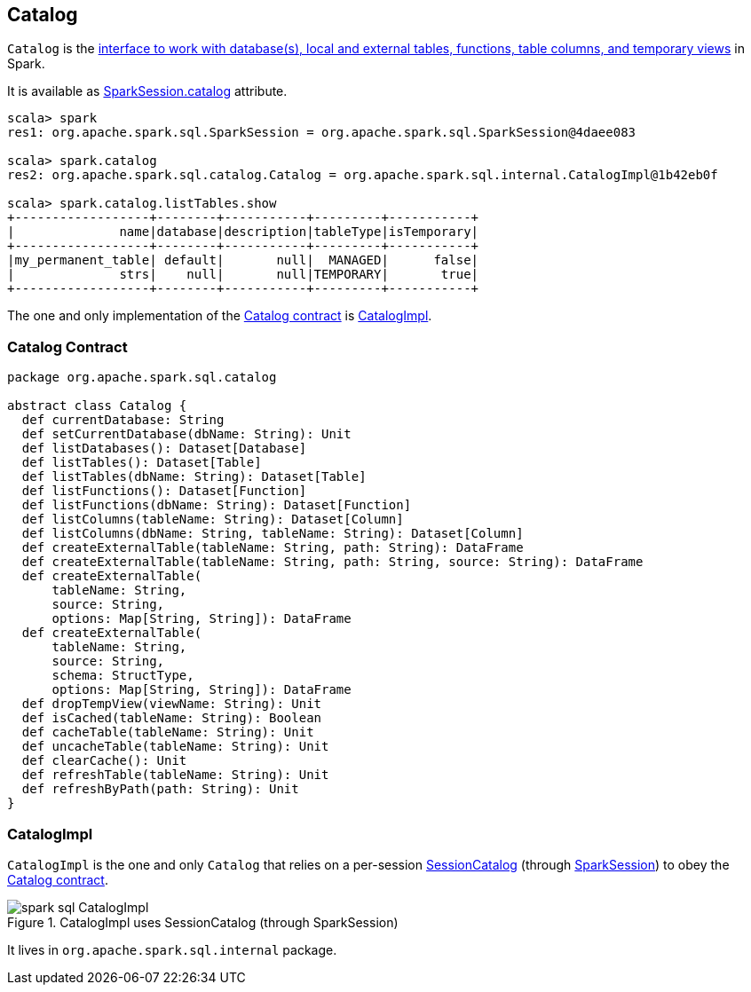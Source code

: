 == Catalog

`Catalog` is the <<contract, interface to work with database(s), local and external tables, functions, table columns, and temporary views>> in Spark.

It is available as link:spark-sql-sparksession.adoc#catalog[SparkSession.catalog] attribute.

[source, scala]
----
scala> spark
res1: org.apache.spark.sql.SparkSession = org.apache.spark.sql.SparkSession@4daee083

scala> spark.catalog
res2: org.apache.spark.sql.catalog.Catalog = org.apache.spark.sql.internal.CatalogImpl@1b42eb0f

scala> spark.catalog.listTables.show
+------------------+--------+-----------+---------+-----------+
|              name|database|description|tableType|isTemporary|
+------------------+--------+-----------+---------+-----------+
|my_permanent_table| default|       null|  MANAGED|      false|
|              strs|    null|       null|TEMPORARY|       true|
+------------------+--------+-----------+---------+-----------+
----

The one and only implementation of the <<contract, Catalog contract>> is <<CatalogImpl, CatalogImpl>>.

=== [[contract]] Catalog Contract

[source, scala]
----
package org.apache.spark.sql.catalog

abstract class Catalog {
  def currentDatabase: String
  def setCurrentDatabase(dbName: String): Unit
  def listDatabases(): Dataset[Database]
  def listTables(): Dataset[Table]
  def listTables(dbName: String): Dataset[Table]
  def listFunctions(): Dataset[Function]
  def listFunctions(dbName: String): Dataset[Function]
  def listColumns(tableName: String): Dataset[Column]
  def listColumns(dbName: String, tableName: String): Dataset[Column]
  def createExternalTable(tableName: String, path: String): DataFrame
  def createExternalTable(tableName: String, path: String, source: String): DataFrame
  def createExternalTable(
      tableName: String,
      source: String,
      options: Map[String, String]): DataFrame
  def createExternalTable(
      tableName: String,
      source: String,
      schema: StructType,
      options: Map[String, String]): DataFrame
  def dropTempView(viewName: String): Unit
  def isCached(tableName: String): Boolean
  def cacheTable(tableName: String): Unit
  def uncacheTable(tableName: String): Unit
  def clearCache(): Unit
  def refreshTable(tableName: String): Unit
  def refreshByPath(path: String): Unit
}
----

=== [[CatalogImpl]] CatalogImpl

`CatalogImpl` is the one and only `Catalog` that relies on a per-session link:spark-sql-sessionstate.adoc#catalog[SessionCatalog] (through link:spark-sql-sparksession.adoc[SparkSession]) to obey the <<contract, Catalog contract>>.

.CatalogImpl uses SessionCatalog (through SparkSession)
image::images/spark-sql-CatalogImpl.png[align="center"]

It lives in `org.apache.spark.sql.internal` package.
